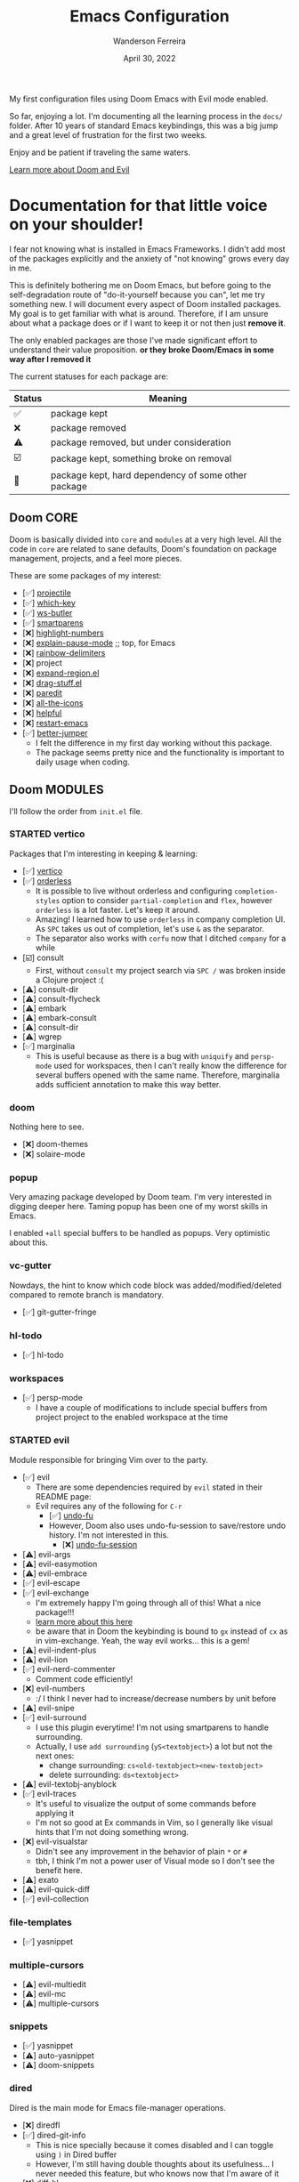 #+TITLE: Emacs Configuration
#+DATE: April 30, 2022
#+AUTHOR: Wanderson Ferreira

My first configuration files using Doom Emacs with Evil mode enabled.

So far, enjoying a lot. I'm documenting all the learning process in the =docs/=
folder. After 10 years of standard Emacs keybindings, this was a big jump and a
great level of frustration for the first two weeks.

Enjoy and be patient if traveling the same waters.

[[file:docs/README.org][Learn more about Doom and Evil]]

* Documentation for that little voice on your shoulder!

I fear not knowing what is installed in Emacs Frameworks. I didn't add
most of the packages explicitly and the anxiety of "not knowing" grows every
day in me.

This is definitely bothering me on Doom Emacs, but before going to the
self-degradation route of "do-it-yourself because you can", let me try
something new. I will document every aspect of Doom installed packages. My
goal is to get familiar with what is around. Therefore, if I am unsure about
what a package does or if I want to keep it or not then just *remove it*.

The only enabled packages are those I've made significant effort to understand
their value proposition. *or they broke Doom/Emacs in some way after I removed
it*

The current statuses for each package are:

| Status | Meaning                                             |
|--------+-----------------------------------------------------|
| ✅     | package kept                                        |
| ❌     | package removed                                     |
| ⚠️     | package removed, but under consideration            |
| ☑️     | package kept, something broke on removal            |
| 💠     | package kept, hard dependency of some other package |


** Doom CORE
Doom is basically divided into ~core~ and ~modules~ at a very high level. All
the code in ~core~ are related to sane defaults, Doom's foundation on package
management, projects, and a feel more pieces.

These are some packages of my interest:
- [✅] [[https://github.com/doomemacs/doomemacs/blob/d6d1e600c0b22ce323558002eccdaac6edbcf2b2/core/core-projects.el#L22][projectile]]
- [✅] [[https://github.com/doomemacs/doomemacs/blob/master/core/core-keybinds.el#L214][which-key]]
- [✅] [[https://github.com/doomemacs/doomemacs/blob/master/core/core-editor.el#L713][ws-butler]]
- [✅] [[https://github.com/doomemacs/doomemacs/blob/master/core/core-editor.el#L585][smartparens]]
- [❌] [[https://github.com/doomemacs/doomemacs/blob/master/core/core-ui.el#L481][highlight-numbers]]
- [❌] [[https://github.com/lastquestion/explain-pause-mode][explain-pause-mode]] ;; top, for Emacs
- [❌] [[https://github.com/Fanael/rainbow-delimiters][rainbow-delimiters]]
- [❌] project
- [❌] [[https://github.com/magnars/expand-region.el][expand-region.el]]
- [❌] [[https://github.com/rejeep/drag-stuff.el][drag-stuff.el]]
- [❌] [[https://github.com/emacsmirror/paredit][paredit]]
- [❌] [[https://github.com/doomemacs/doomemacs/blob/master/core/core-ui.el#L438][all-the-icons]]
- [❌] [[https://github.com/doomemacs/doomemacs/blob/master/core/core-editor.el#L527][helpful]]
- [❌] [[https://github.com/iqbalansari/restart-emacs][restart-emacs]]
- [✅️️] [[https://github.com/doomemacs/doomemacs/blob/master/core/core-editor.el#L429][better-jumper]]
  - I felt the difference in my first day working without this package.
  - The package seems pretty nice and the functionality is important to daily usage when coding.

** Doom MODULES
I'll follow the order from ~init.el~ file.

*** STARTED vertico
Packages that I'm interesting in keeping & learning:
- [✅] [[https://github.com/minad/vertico][vertico]]
- [✅] [[https://github.com/oantolin/orderless][orderless]]
  - It is possible to live without orderless and configuring ~completion-styles~ option to consider ~partial-completion~ and ~flex~, however ~orderless~ is a lot faster. Let's keep it around.
  - Amazing! I learned how to use ~orderless~ in company completion UI. As ~SPC~ takes us out of completion, let's use ~&~ as the separator.
  - The separator also works with ~corfu~ now that I ditched ~company~ for a while
- [☑️] consult
  - First, without ~consult~ my project search via ~SPC /~ was broken inside a Clojure project :(
- [⚠️] consult-dir
- [⚠️] consult-flycheck
- [⚠️] embark
- [⚠️] embark-consult
- [⚠️] consult-dir
- [⚠️] wgrep
- [✅] marginalia
  - This is useful because as there is a bug with ~uniquify~ and ~persp-mode~ used for workspaces, then I can't really know the difference for several buffers opened with the same name. Therefore, marginalia adds sufficient annotation to make this way better.

*** doom
Nothing here to see.
- [❌] doom-themes
- [❌] solaire-mode

*** popup
Very amazing package developed by Doom team. I'm very interested in digging
deeper here. Taming popup has been one of my worst skills in Emacs.

I enabled ~+all~ special buffers to be handled as popups. Very optimistic about this.

*** vc-gutter
Nowdays, the hint to know which code block was added/modified/deleted compared to remote branch is mandatory.
- [✅️] git-gutter-fringe

*** hl-todo
- [✅️] hl-todo

*** workspaces
- [✅] persp-mode
  - I have a couple of modifications to include special buffers from project project to the enabled workspace at the time

*** STARTED evil
Module responsible for bringing Vim over to the party.
- [✅] evil
  - There are some dependencies required by ~evil~ stated in their README page:
  - Evil requires any of the following for ~C-r~
    - [✅] [[https://github.com/doomemacs/doomemacs/blob/master/modules/emacs/undo/config.el#L3][undo-fu]]
    - However, Doom also uses undo-fu-session to save/restore undo history. I'm not interested in this.
      - [❌] [[https://github.com/doomemacs/doomemacs/blob/master/modules/emacs/undo/config.el#L27][undo-fu-session]]
- [⚠️] evil-args
- [⚠️] evil-easymotion
- [⚠️] evil-embrace
- [✅] evil-escape
- [✅️] evil-exchange
  - I'm extremely happy I'm going through all of this! What a nice package!!!
  - [[http://vimcasts.org/episodes/swapping-two-regions-of-text-with-exchange-vim/][learn more about this here]]
  - be aware that in Doom the keybinding is bound to ~gx~ instead of ~cx~ as in vim-exchange. Yeah, the way evil works... this is a gem!
- [⚠️] evil-indent-plus
- [⚠️] evil-lion
- [✅️] evil-nerd-commenter
  - Comment code efficiently!
- [❌️] evil-numbers
  - :/ I think I never had to increase/decrease numbers by unit before
- [⚠️] evil-snipe
- [✅️] evil-surround
  - I use this plugin everytime! I'm not using smartparens to handle surrounding.
  - Actually, I use ~add surrounding~ (~yS<textobject>~) a lot but not the next ones:
    - change surrounding: ~cs<old-textobject><new-textobject>~
    - delete surrounding: ~ds<textobject>~
- [⚠️] evil-textobj-anyblock
- [✅️] evil-traces
  - It's useful to visualize the output of some commands before applying it
  - I'm not so good at Ex commands in Vim, so I generally like visual hints that I'm not doing something wrong.
- [❌️️] evil-visualstar
  - Didn't see any improvement in the behavior of plain ~*~ or ~#~
  - tbh, I think I'm not a power user of Visual mode so I don't see the benefit here.
- [⚠️] exato
- [⚠️] evil-quick-diff
- [✅] evil-collection

*** file-templates
- [✅] yasnippet

*** multiple-cursors
- [⚠] evil-multiedit
- [⚠️️] evil-mc
- [⚠️️] multiple-cursors

*** snippets
- [✅] yasnippet
- [⚠] auto-yasnippet
- [⚠] doom-snippets

*** dired
Dired is the main mode for Emacs file-manager operations.

- [❌] diredfl
- [✅️] dired-git-info
  - This is nice specially because it comes disabled and I can toggle using ~)~ in Dired buffer
  - However, I'm still having double thoughts about its usefulness... I never needed this feature, but who knows now that I'm aware of it
- [❌] diff-hl
- [❌] fd-dired
- [❌] dired-rsync

*** electric
No external package! Small customization fro Doom also.

*** vc
- [💠] browse-at-remote
  - After removing the package, Doom didn't startup correctly.
- [⚠] git-commit
- [✅] git-timemachine
- [⚠] git-modes

*** undo
These packages are required by ~evil~ in order to enable ~evil-redo~ (~Ctrl-r~) properly.
 - [✅] [[https://github.com/doomemacs/doomemacs/blob/master/modules/emacs/undo/config.el#L3][undo-fu]]
   - Simple, stable linear undo with redo for Emacs.
   - Changes compared to Emacs undo:
     - Redo will not pass the initial undo action
     - Redo winn not undo
     - These constraints can be disabled by pressing ~C-g~ before undo or redo.
   - Doom increases the undo-limit, I'd like to revert that to defaults. Look for the default values at ~preferences/+doom.el~
 - [❌] [[https://github.com/doomemacs/doomemacs/blob/master/modules/emacs/undo/config.el#L27][undo-fu-session]]

*** eshell
- [⚠] eshell-z
- [⚠] eshell-did-you-mean
- [⚠] esh-help
- [☑] shrink-path
- [⚠] eshell-up
- [☑️] eshell-syntax-highlighting

*** syntax
- [✅️] flycheck
- [⚠️] flycheck-popup-tip

*** TODO lookup
*** magit
- [✅️] magit
- [❌️] magit-gitflow
  - Oh, I'm glad I don't work following gitflow anymore
- [❌️] magit-todos
- [😎] code-review
  - I'm the maintainer, so yeah! I should use it.
*** macos
- [❌] ns-auto-titlebar
- [❌] osx-trash

*** clojure
Clojure extension packages so I can pay my bills and not get crazy working with
insane langs setup commonly found in the mainstream

- [✅] clojure-mode
- [✅] clj-refactor
- [✅] cider
  - CIDER is a big project and reading its documentation always teaches me something new
  - I also added ~eval-sexp-fu~. Very handy when the cursor is inside a sexp and I want to eval the surrounding sexp
  - I could not make the fuzzy completion work with CIDER. The instructions from CIDER docs didn't work
- [✅] flycheck-clj-kondo

*** emacs-lisp
- [❌] macrostep
- [❌] overseer
- [❌] elisp-def
- [❌] elisp-demos

*** TODO latex
*** TODO markdown
*** STARTED org
- [✅] org
- [✅] evil-org
- [✅] org-roam
- [✅] ox-hugo
- [⚠] org-contrib
- [❌] avy
- [❌] org-yt
- [⚠] ox-clip
- [⚠] orgit
- [⚠] toc-org
- [⚠] org-cliplink
- [💠] htmlize

*** plantuml
- [✅] plantuml-mode
- [✅] flycheck-plantuml

*** ledger
I'm trying to keep my finances in order. I've been using Ledger CLI for almost 2
years now and enjoying it. However, I need a better software to handle the
registration in their specified format. I'm considering writing something myself.
- [✅] ledger-mode
- [✅] evil-ledger
- [✅] flycheck-ledger
